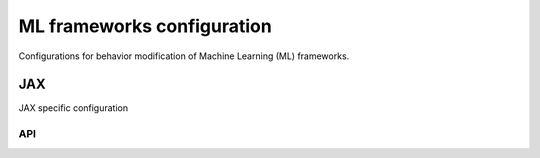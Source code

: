 ML frameworks configuration
===========================

Configurations for behavior modification of Machine Learning (ML) frameworks.

.. raw:: html

    <br><hr>

JAX
---

JAX specific configuration

.. raw:: html

    <br>

API
^^^

.. py:data:: skrl.config.jax.backend
    :type: str
    :value: "numpy"

    Backend used by the different components to operate and generate arrays

    This configuration excludes models and optimizers.
    Supported backend are: ``"numpy"`` and ``"jax"``

.. py:data:: skrl.config.jax.key
    :type: jnp.ndarray
    :value: [0, 0]

    Pseudo-random number generator (PRNG) key
